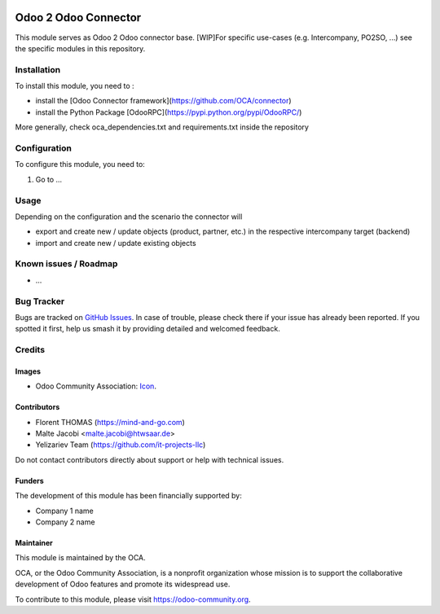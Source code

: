 .. image:: https://img.shields.io/badge/license-AGPL--3-blue.png
   :target: https://www.gnu.org/licenses/agpl
   :alt: License: AGPL-3

=====================
Odoo 2 Odoo Connector
=====================

This module serves as Odoo 2 Odoo connector base. 
[WIP]For specific use-cases (e.g. Intercompany, PO2SO, ...) see the specific modules in this repository.

Installation
============

To install this module, you need to :

* install the [Odoo Connector framework](https://github.com/OCA/connector)
* install the Python Package [OdooRPC](https://pypi.python.org/pypi/OdooRPC/)

More generally, check oca_dependencies.txt and requirements.txt inside the repository

Configuration
=============

To configure this module, you need to:

#. Go to ...

.. figure:: path/to/local/image.png
   :alt: alternative description
   :width: 600 px

Usage
=====

Depending on the configuration and the scenario the connector will 

* export and create new / update objects (product, partner, etc.) in the respective intercompany target (backend)
* import and create new / update existing objects

Known issues / Roadmap
======================

* ...

Bug Tracker
===========

Bugs are tracked on `GitHub Issues
<https://github.com/OCA/connector-odoo2odoo/issues>`_. In case of trouble, please
check there if your issue has already been reported. If you spotted it first,
help us smash it by providing detailed and welcomed feedback.

Credits
=======

Images
------

* Odoo Community Association: `Icon <https://odoo-community.org/logo.png>`_.

Contributors
------------

* Florent THOMAS (https://mind-and-go.com)
* Malte Jacobi <malte.jacobi@htwsaar.de>
* Yelizariev Team (https://github.com/it-projects-llc)

Do not contact contributors directly about support or help with technical issues.

Funders
-------

The development of this module has been financially supported by:

* Company 1 name
* Company 2 name

Maintainer
----------

.. image:: https://odoo-community.org/logo.png
   :alt: Odoo Community Association
   :target: https://odoo-community.org

This module is maintained by the OCA.

OCA, or the Odoo Community Association, is a nonprofit organization whose
mission is to support the collaborative development of Odoo features and
promote its widespread use.

To contribute to this module, please visit https://odoo-community.org.
